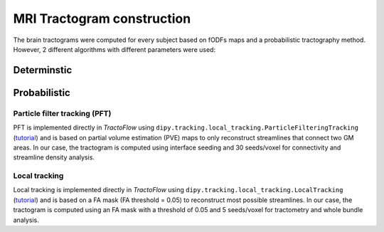MRI Tractogram construction
================================================================

The brain tractograms were computed for every subject based on fODFs
maps and a probabilistic tractography method. However, 2 different
algorithms with different parameters were used:

Determinstic
--------------------------------

Probabilistic
------------------------------------------------

Particle filter tracking (PFT)
~~~~~~~~~~~~~~~~~~~~~~~~~~~~~~~~~~~~~~~~

PFT is implemented directly in *TractoFlow* using
``dipy.tracking.local_tracking.ParticleFilteringTracking``
(`tutorial <https://dipy.org/documentation/1.5.0/examples_built/tracking_pft/#example-tracking-pft>`__)
and is based on partial volume estimation (PVE) maps to only reconstruct
streamlines that connect two GM areas. In our case, the tractogram is
computed using interface seeding and 30 seeds/voxel for connectivity and
streamline density analysis.

Local tracking
~~~~~~~~~~~~~~~~~~~~~~~~~~~~~~~~

Local tracking is implemented directly in *TractoFlow* using
``dipy.tracking.local_tracking.LocalTracking``
(`tutorial <https://dipy.org/documentation/1.5.0/examples_built/tracking_probabilistic/#example-tracking-probabilistic>`__)
and is based on a FA mask (FA threshold = 0.05) to reconstruct most
possible streamlines. In our case, the tractogram is computed using an
FA mask with a threshold of 0.05 and 5 seeds/voxel for tractometry and
whole bundle analysis.
